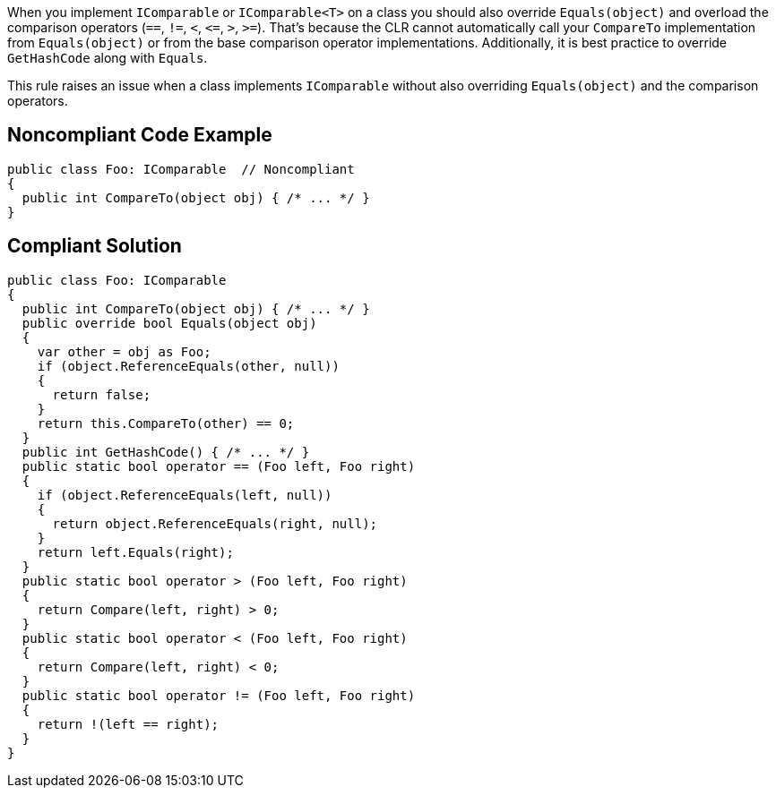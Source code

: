 When you implement `+IComparable+` or `+IComparable<T>+` on a class you should also override `+Equals(object)+` and overload the comparison operators (`+==+`, `+!=+`, `+<+`, `+<=+`, `+>+`, `+>=+`). That's because the CLR cannot automatically call your `+CompareTo+` implementation from `+Equals(object)+` or from the base comparison operator implementations. Additionally, it is best practice to override `+GetHashCode+` along with `+Equals+`.

This rule raises an issue when a class implements `+IComparable+` without also overriding `+Equals(object)+` and the comparison operators.

== Noncompliant Code Example

----
public class Foo: IComparable  // Noncompliant
{
  public int CompareTo(object obj) { /* ... */ }
}
----

== Compliant Solution

----
public class Foo: IComparable
{
  public int CompareTo(object obj) { /* ... */ }
  public override bool Equals(object obj)
  {
    var other = obj as Foo;
    if (object.ReferenceEquals(other, null))
    {
      return false;
    }
    return this.CompareTo(other) == 0;
  }
  public int GetHashCode() { /* ... */ }
  public static bool operator == (Foo left, Foo right) 
  {
    if (object.ReferenceEquals(left, null))
    {
      return object.ReferenceEquals(right, null);
    }
    return left.Equals(right);
  }
  public static bool operator > (Foo left, Foo right) 
  {
    return Compare(left, right) > 0;
  }
  public static bool operator < (Foo left, Foo right) 
  {
    return Compare(left, right) < 0;
  }
  public static bool operator != (Foo left, Foo right) 
  {
    return !(left == right);
  }
}
----
